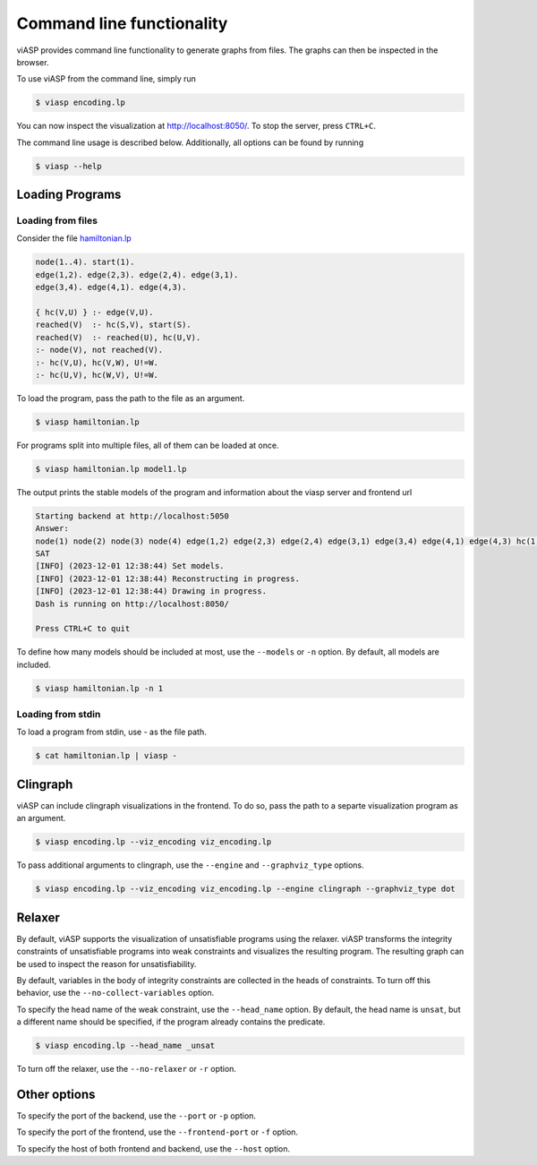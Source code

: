 ##########################
Command line functionality
##########################

viASP provides command line functionality to generate graphs from files. The graphs can then be inspected in the browser.


To use viASP from the command line, simply run

.. code-block:: bash

    $ viasp encoding.lp

You can now inspect the visualization at http://localhost:8050/. To stop the server, press ``CTRL+C``.


The command line usage is described below. Additionally, all options can be found by running

.. code-block:: bash

    $ viasp --help


****************
Loading Programs
****************

Loading from files
==================

Consider the file `hamiltonian.lp <https://github.com/potassco/viasp/blob/main/examples/hamiltonian.lp>`__

.. code-block:: prolog

    node(1..4). start(1).
    edge(1,2). edge(2,3). edge(2,4). edge(3,1).
    edge(3,4). edge(4,1). edge(4,3). 

    { hc(V,U) } :- edge(V,U).
    reached(V)  :- hc(S,V), start(S).
    reached(V)  :- reached(U), hc(U,V).
    :- node(V), not reached(V).
    :- hc(V,U), hc(V,W), U!=W.
    :- hc(U,V), hc(W,V), U!=W.


To load the program, pass the path to the file as an argument.

.. code-block:: bash

    $ viasp hamiltonian.lp


For programs split into multiple files, all of them can be loaded at once.

.. code-block:: bash

    $ viasp hamiltonian.lp model1.lp

The output prints the stable models of the program and information about the viasp server and frontend url

.. code-block:: bash
    
    Starting backend at http://localhost:5050
    Answer:    
    node(1) node(2) node(3) node(4) edge(1,2) edge(2,3) edge(2,4) edge(3,1) edge(3,4) edge(4,1) edge(4,3) hc(1,2) hc(2,3) hc(3,4) hc(4,1) start(1) reached(2) reached(3) reached(4) reached(1)
    SAT
    [INFO] (2023-12-01 12:38:44) Set models.
    [INFO] (2023-12-01 12:38:44) Reconstructing in progress.
    [INFO] (2023-12-01 12:38:44) Drawing in progress.
    Dash is running on http://localhost:8050/

    Press CTRL+C to quit


To define how many models should be included at most, use the ``--models`` or ``-n`` option. By default, all models are included.

.. code-block:: bash

    $ viasp hamiltonian.lp -n 1


Loading from stdin
==================

To load a program from stdin, use `-` as the file path.

.. code-block:: bash

    $ cat hamiltonian.lp | viasp -



*********
Clingraph
*********

viASP can include clingraph visualizations in the frontend. To do so, pass the path to a separte visualization program as an argument.

.. code-block:: bash

    $ viasp encoding.lp --viz_encoding viz_encoding.lp

To pass additional arguments to clingraph, use the ``--engine`` and ``--graphviz_type`` options.

.. code-block:: bash

    $ viasp encoding.lp --viz_encoding viz_encoding.lp --engine clingraph --graphviz_type dot


*******
Relaxer
*******

By default, viASP supports the visualization of unsatisfiable programs using the relaxer. viASP transforms the integrity constraints of unsatisfiable programs into weak constraints and visualizes the resulting program. The resulting graph can be used to inspect the reason for unsatisfiability.

By default, variables in the body of integrity constraints are collected in the heads of constraints. To turn off this behavior, use the ``--no-collect-variables`` option.

To specify the head name of the weak constraint, use the ``--head_name`` option. By default, the head name is ``unsat``, but a different name should be specified, if the program already contains the predicate.

.. code-block:: bash

    $ viasp encoding.lp --head_name _unsat


To turn off the relaxer, use the ``--no-relaxer`` or ``-r`` option.

*************
Other options
*************

To specify the port of the backend, use the ``--port`` or ``-p`` option.

To specify the port of the frontend, use the ``--frontend-port`` or ``-f`` option.

To specify the host of both frontend and backend, use the ``--host`` option.
